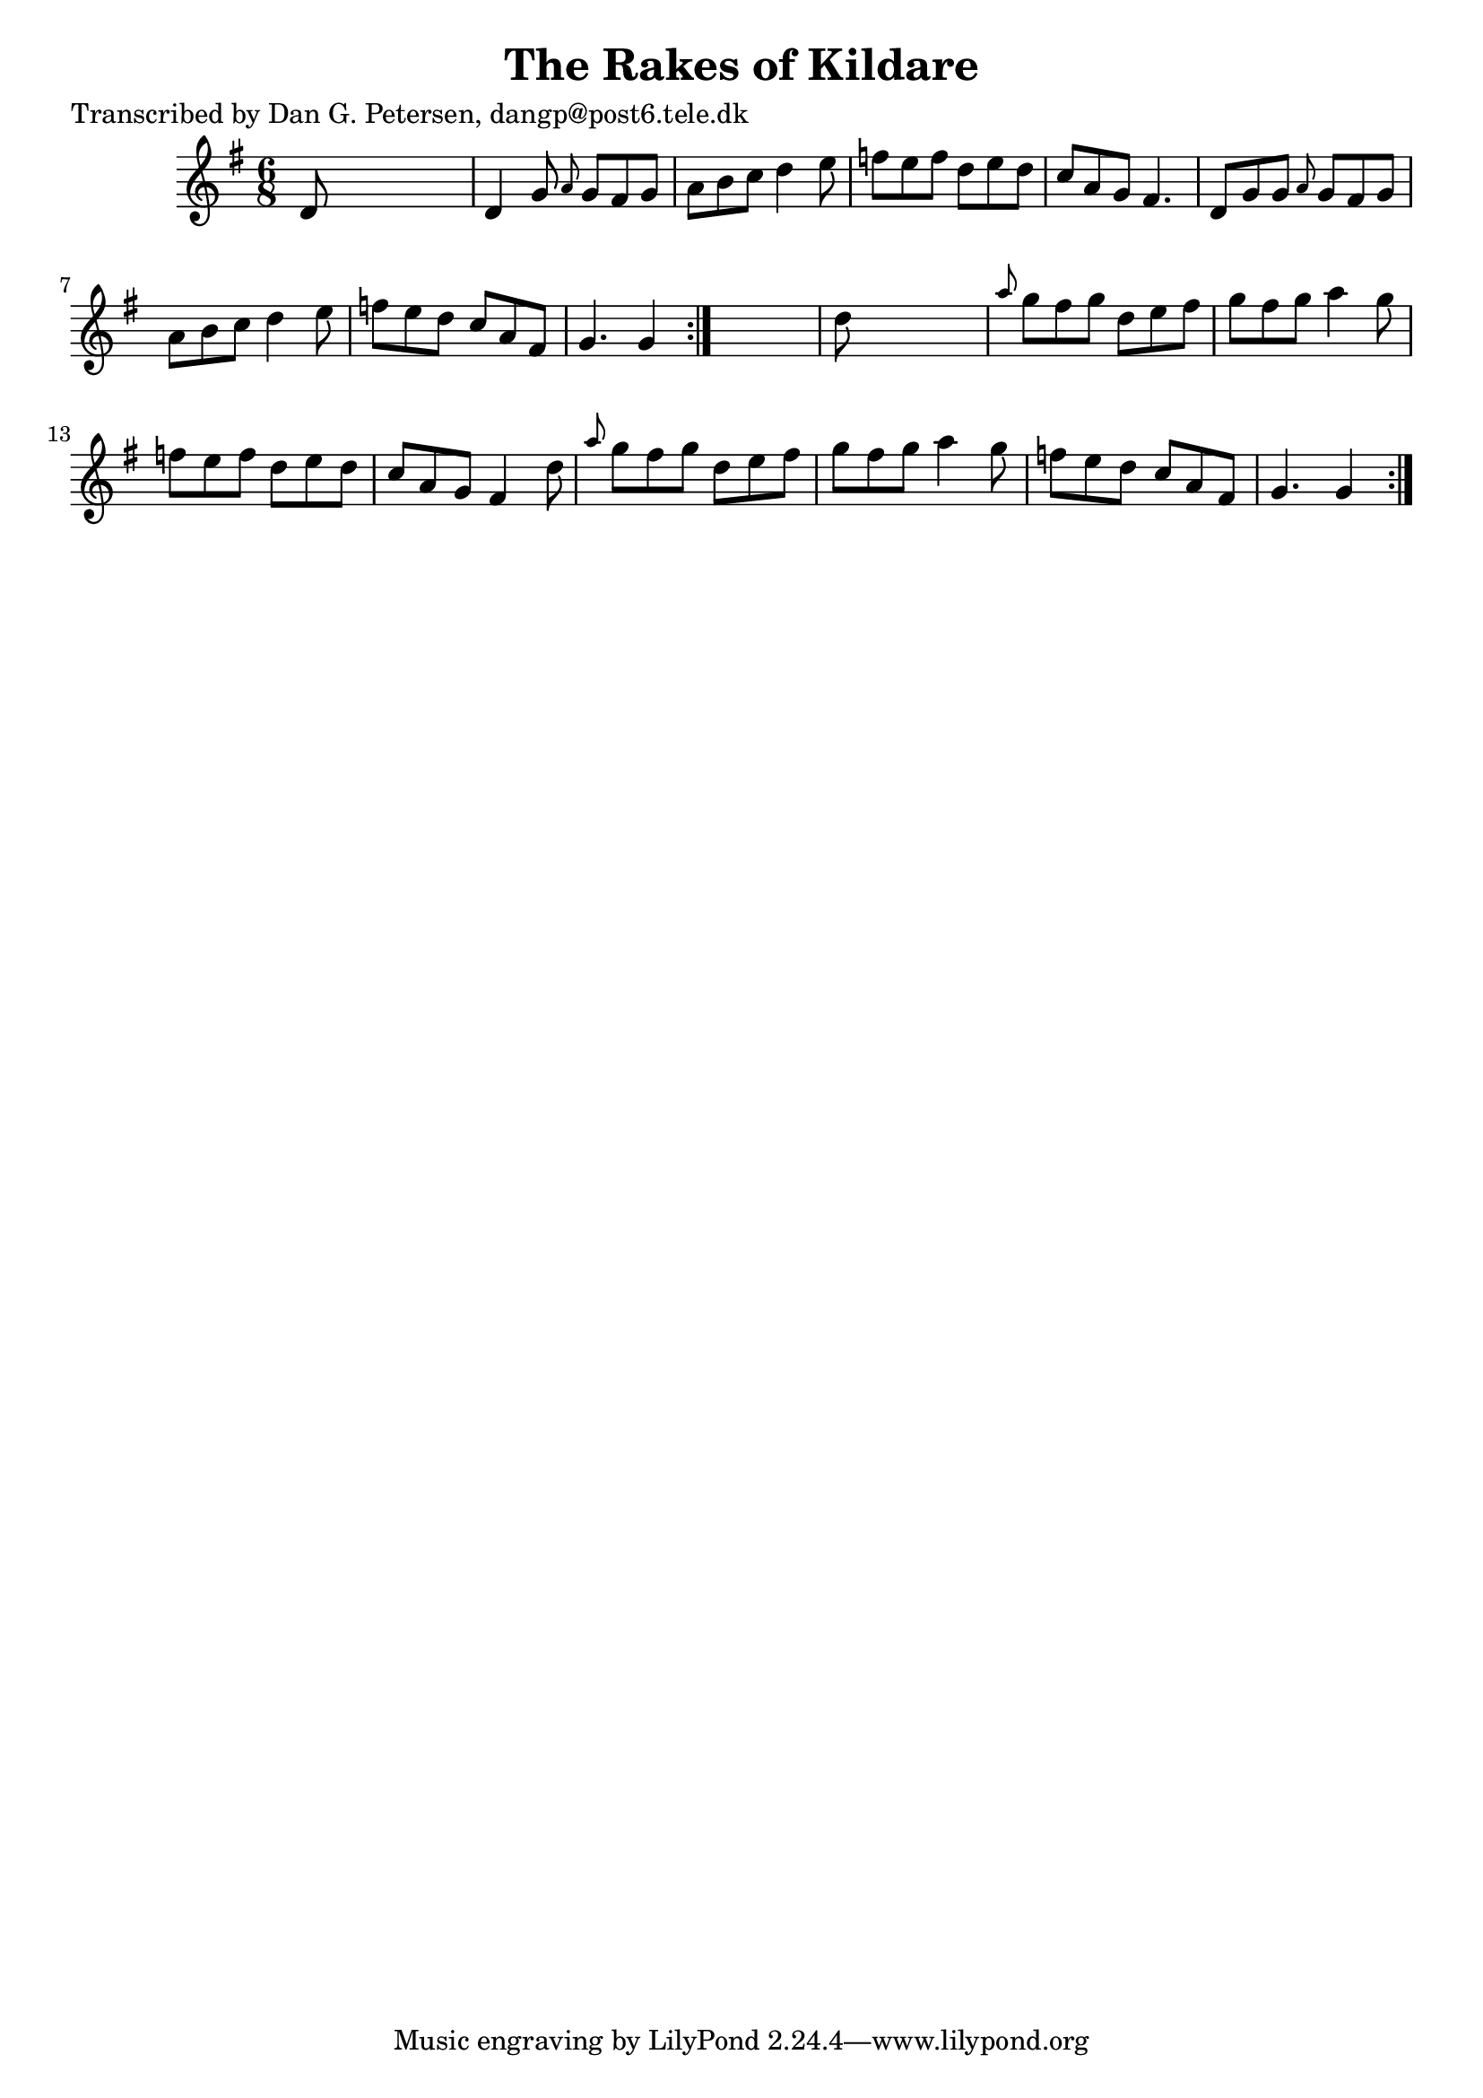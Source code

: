 
\version "2.16.2"
% automatically converted by musicxml2ly from xml/0847_dp.xml

%% additional definitions required by the score:
\language "english"


\header {
    poet = "Transcribed by Dan G. Petersen, dangp@post6.tele.dk"
    encoder = "abc2xml version 63"
    encodingdate = "2015-01-25"
    title = "The Rakes of Kildare"
    }

\layout {
    \context { \Score
        autoBeaming = ##f
        }
    }
PartPOneVoiceOne =  \relative d' {
    \repeat volta 2 {
        \repeat volta 2 {
            \key g \major \time 6/8 d8 s8*5 | % 2
            d4 g8 \grace { a8 } g8 [ fs8 g8 ] | % 3
            a8 [ b8 c8 ] d4 e8 | % 4
            f8 [ e8 f8 ] d8 [ e8 d8 ] | % 5
            c8 [ a8 g8 ] fs4. | % 6
            d8 [ g8 g8 ] \grace { a8 } g8 [ fs8 g8 ] | % 7
            a8 [ b8 c8 ] d4 e8 | % 8
            f8 [ e8 d8 ] c8 [ a8 fs8 ] | % 9
            g4. g4 }
        s8 | \barNumberCheck #10
        d'8 s8*5 | % 11
        \grace { a'8 } g8 [ fs8 g8 ] d8 [ e8 fs8 ] | % 12
        g8 [ fs8 g8 ] a4 g8 | % 13
        f8 [ e8 f8 ] d8 [ e8 d8 ] | % 14
        c8 [ a8 g8 ] fs4 d'8 | % 15
        \grace { a'8 } g8 [ fs8 g8 ] d8 [ e8 fs8 ] | % 16
        g8 [ fs8 g8 ] a4 g8 | % 17
        f8 [ e8 d8 ] c8 [ a8 fs8 ] | % 18
        g4. g4 }
    }


% The score definition
\score {
    <<
        \new Staff <<
            \context Staff << 
                \context Voice = "PartPOneVoiceOne" { \PartPOneVoiceOne }
                >>
            >>
        
        >>
    \layout {}
    % To create MIDI output, uncomment the following line:
    %  \midi {}
    }

